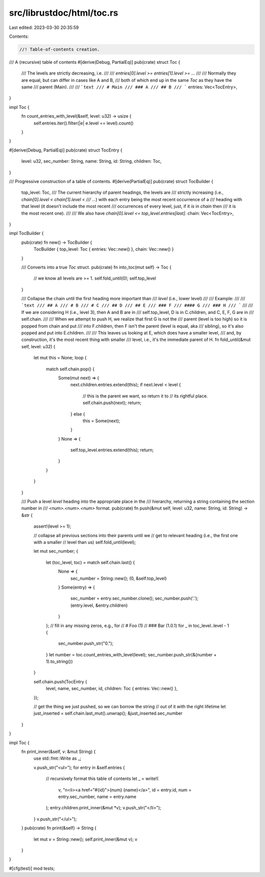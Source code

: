 src/librustdoc/html/toc.rs
==========================

Last edited: 2023-03-30 20:35:59

Contents:

.. code-block:: rs

    //! Table-of-contents creation.

/// A (recursive) table of contents
#[derive(Debug, PartialEq)]
pub(crate) struct Toc {
    /// The levels are strictly decreasing, i.e.
    ///
    /// `entries[0].level >= entries[1].level >= ...`
    ///
    /// Normally they are equal, but can differ in cases like A and B,
    /// both of which end up in the same `Toc` as they have the same
    /// parent (Main).
    ///
    /// ```text
    /// # Main
    /// ### A
    /// ## B
    /// ```
    entries: Vec<TocEntry>,
}

impl Toc {
    fn count_entries_with_level(&self, level: u32) -> usize {
        self.entries.iter().filter(|e| e.level == level).count()
    }
}

#[derive(Debug, PartialEq)]
pub(crate) struct TocEntry {
    level: u32,
    sec_number: String,
    name: String,
    id: String,
    children: Toc,
}

/// Progressive construction of a table of contents.
#[derive(PartialEq)]
pub(crate) struct TocBuilder {
    top_level: Toc,
    /// The current hierarchy of parent headings, the levels are
    /// strictly increasing (i.e., `chain[0].level < chain[1].level <
    /// ...`) with each entry being the most recent occurrence of a
    /// heading with that level (it doesn't include the most recent
    /// occurrences of every level, just, if it *is* in `chain` then
    /// it is the most recent one).
    ///
    /// We also have `chain[0].level <= top_level.entries[last]`.
    chain: Vec<TocEntry>,
}

impl TocBuilder {
    pub(crate) fn new() -> TocBuilder {
        TocBuilder { top_level: Toc { entries: Vec::new() }, chain: Vec::new() }
    }

    /// Converts into a true `Toc` struct.
    pub(crate) fn into_toc(mut self) -> Toc {
        // we know all levels are >= 1.
        self.fold_until(0);
        self.top_level
    }

    /// Collapse the chain until the first heading more important than
    /// `level` (i.e., lower level)
    ///
    /// Example:
    ///
    /// ```text
    /// ## A
    /// # B
    /// # C
    /// ## D
    /// ## E
    /// ### F
    /// #### G
    /// ### H
    /// ```
    ///
    /// If we are considering H (i.e., level 3), then A and B are in
    /// self.top_level, D is in C.children, and C, E, F, G are in
    /// self.chain.
    ///
    /// When we attempt to push H, we realize that first G is not the
    /// parent (level is too high) so it is popped from chain and put
    /// into F.children, then F isn't the parent (level is equal, aka
    /// sibling), so it's also popped and put into E.children.
    ///
    /// This leaves us looking at E, which does have a smaller level,
    /// and, by construction, it's the most recent thing with smaller
    /// level, i.e., it's the immediate parent of H.
    fn fold_until(&mut self, level: u32) {
        let mut this = None;
        loop {
            match self.chain.pop() {
                Some(mut next) => {
                    next.children.entries.extend(this);
                    if next.level < level {
                        // this is the parent we want, so return it to
                        // its rightful place.
                        self.chain.push(next);
                        return;
                    } else {
                        this = Some(next);
                    }
                }
                None => {
                    self.top_level.entries.extend(this);
                    return;
                }
            }
        }
    }

    /// Push a level `level` heading into the appropriate place in the
    /// hierarchy, returning a string containing the section number in
    /// `<num>.<num>.<num>` format.
    pub(crate) fn push(&mut self, level: u32, name: String, id: String) -> &str {
        assert!(level >= 1);

        // collapse all previous sections into their parents until we
        // get to relevant heading (i.e., the first one with a smaller
        // level than us)
        self.fold_until(level);

        let mut sec_number;
        {
            let (toc_level, toc) = match self.chain.last() {
                None => {
                    sec_number = String::new();
                    (0, &self.top_level)
                }
                Some(entry) => {
                    sec_number = entry.sec_number.clone();
                    sec_number.push('.');
                    (entry.level, &entry.children)
                }
            };
            // fill in any missing zeros, e.g., for
            // # Foo (1)
            // ### Bar (1.0.1)
            for _ in toc_level..level - 1 {
                sec_number.push_str("0.");
            }
            let number = toc.count_entries_with_level(level);
            sec_number.push_str(&(number + 1).to_string())
        }

        self.chain.push(TocEntry {
            level,
            name,
            sec_number,
            id,
            children: Toc { entries: Vec::new() },
        });

        // get the thing we just pushed, so we can borrow the string
        // out of it with the right lifetime
        let just_inserted = self.chain.last_mut().unwrap();
        &just_inserted.sec_number
    }
}

impl Toc {
    fn print_inner(&self, v: &mut String) {
        use std::fmt::Write as _;

        v.push_str("<ul>");
        for entry in &self.entries {
            // recursively format this table of contents
            let _ = write!(
                v,
                "\n<li><a href=\"#{id}\">{num} {name}</a>",
                id = entry.id,
                num = entry.sec_number,
                name = entry.name
            );
            entry.children.print_inner(&mut *v);
            v.push_str("</li>");
        }
        v.push_str("</ul>");
    }
    pub(crate) fn print(&self) -> String {
        let mut v = String::new();
        self.print_inner(&mut v);
        v
    }
}

#[cfg(test)]
mod tests;


